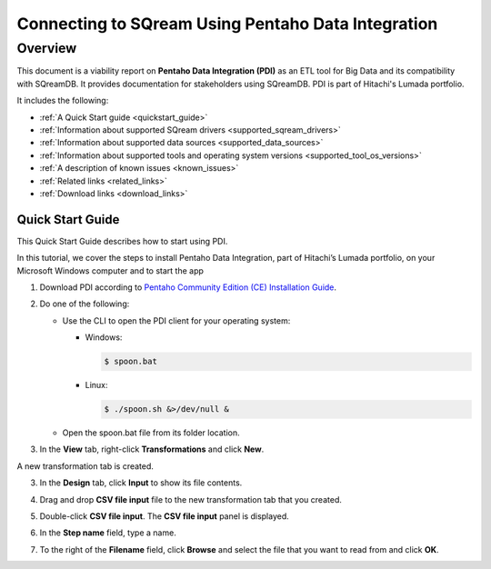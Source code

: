 .. _pentaho_data_integration:


*************************
Connecting to SQream Using Pentaho Data Integration
*************************

Overview
=========
This document is a viability report on **Pentaho Data Integration (PDI)** as an ETL tool for Big Data and its compatibility with SQreamDB. It provides documentation for stakeholders using SQreamDB. PDI is part of Hitachi's Lumada portfolio.

It includes the following:

* :ref:`A Quick Start guide <quickstart_guide>`
* :ref:`Information about supported SQream drivers <supported_sqream_drivers>`
* :ref:`Information about supported data sources <supported_data_sources>`
* :ref:`Information about supported tools and operating system versions <supported_tool_os_versions>`
* :ref:`A description of known issues <known_issues>`
* :ref:`Related links <related_links>`
* :ref:`Download links <download_links>`

.. _quickstart_guide:

Quick Start Guide
-----------------
This Quick Start Guide describes how to start using PDI.

In this tutorial, we cover the steps to install Pentaho Data Integration, part of Hitachi’s Lumada portfolio, on your Microsoft Windows computer  and to start the app

1. Download PDI according to `Pentaho Community Edition (CE) Installation Guide <https://www.hitachivantara.com/en-us/pdf/white-paper/pentaho-community-edition-installation-guide-for-windows-whitepaper.pdf>`_.

.. image:: /_static/images/third_party_connectors/pentaho/pentaho_01.png

2. Do one of the following:

   * Use the CLI to open the PDI client for your operating system:

     * Windows:
   
       .. code-block:: console
     
          $ spoon.bat
   
     * Linux:
   
       .. code-block:: console
     
          $ ./spoon.sh &>/dev/null &
    
   * Open the spoon.bat file from its folder location.
		  
.. image:: /_static/images/third_party_connectors/pentaho/spoon_bat_file.png

3. In the **View** tab, right-click **Transformations** and click **New**.

.. image:: /_static/images/third_party_connectors/pentaho/pentaho_1.png

A new transformation tab is created.

.. image:: /_static/images/third_party_connectors/pentaho/pentaho_2.png

3. In the **Design** tab, click **Input** to show its file contents.

.. image:: /_static/images/third_party_connectors/pentaho/pentaho_3.png

4. Drag and drop **CSV file input** file to the new transformation tab that you created.

.. image:: /_static/images/third_party_connectors/pentaho/pentaho_4.png

5. Double-click **CSV file input**. The **CSV file input** panel is displayed.

.. image:: /_static/images/third_party_connectors/pentaho/pentaho_5.png

6. In the **Step name** field, type a name.

.. image:: /_static/images/third_party_connectors/pentaho/pentaho_6.png

7. To the right of the **Filename** field, click **Browse** and select the file that you want to read from and click **OK**.

.. image:: /_static/images/third_party_connectors/pentaho/pentaho_7.png













